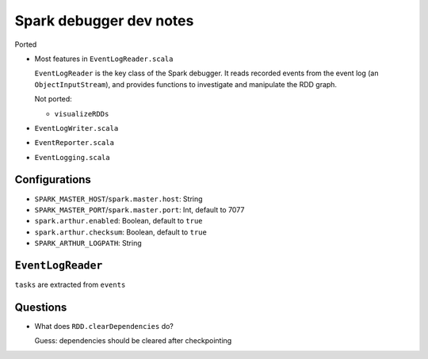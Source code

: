 ########################
Spark debugger dev notes
########################

Ported

*   Most features in ``EventLogReader.scala``

    ``EventLogReader`` is the key class of the Spark debugger.  It reads recorded events from the event log (an ``ObjectInputStream``), and provides functions to investigate and manipulate the RDD graph.

    Not ported:

    *   ``visualizeRDDs``

*   ``EventLogWriter.scala``
*   ``EventReporter.scala``
*   ``EventLogging.scala``

Configurations
==============

*   ``SPARK_MASTER_HOST``/``spark.master.host``: String
*   ``SPARK_MASTER_PORT``/``spark.master.port``: Int, default to 7077
*   ``spark.arthur.enabled``: Boolean, default to ``true``
*   ``spark.arthur.checksum``: Boolean, default to ``true``
*   ``SPARK_ARTHUR_LOGPATH``: String

``EventLogReader``
==================

``tasks`` are extracted from ``events``

Questions
=========

*   What does ``RDD.clearDependencies`` do?

    Guess: dependencies should be cleared after checkpointing
